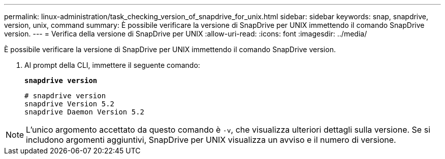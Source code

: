 ---
permalink: linux-administration/task_checking_version_of_snapdrive_for_unix.html 
sidebar: sidebar 
keywords: snap, snapdrive, version, unix, command 
summary: È possibile verificare la versione di SnapDrive per UNIX immettendo il comando SnapDrive version. 
---
= Verifica della versione di SnapDrive per UNIX
:allow-uri-read: 
:icons: font
:imagesdir: ../media/


[role="lead"]
È possibile verificare la versione di SnapDrive per UNIX immettendo il comando SnapDrive version.

. Al prompt della CLI, immettere il seguente comando:
+
`*snapdrive version*`

+
[listing]
----
# snapdrive version
snapdrive Version 5.2
snapdrive Daemon Version 5.2
----



NOTE: L'unico argomento accettato da questo comando è `-v`, che visualizza ulteriori dettagli sulla versione. Se si includono argomenti aggiuntivi, SnapDrive per UNIX visualizza un avviso e il numero di versione.
